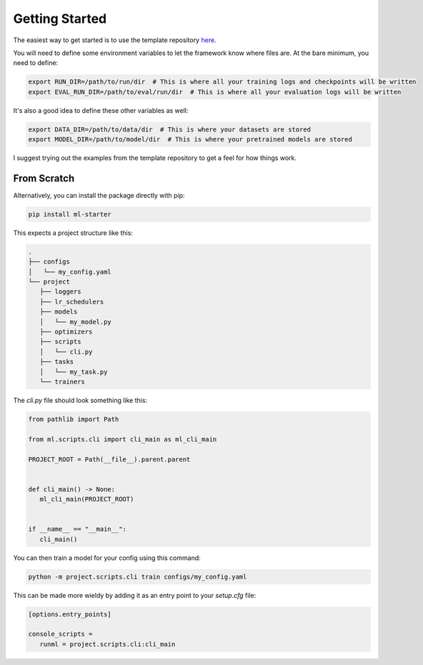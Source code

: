 Getting Started
===============

The easiest way to get started is to use the template repository `here <https://github.com/codekansas/ml-project-template>`_.

You will need to define some environment variables to let the framework know
where files are. At the bare minimum, you need to define:

.. code-block:: bash

    export RUN_DIR=/path/to/run/dir  # This is where all your training logs and checkpoints will be written
    export EVAL_RUN_DIR=/path/to/eval/run/dir  # This is where all your evaluation logs will be written

It's also a good idea to define these other variables as well:

.. code-block:: bash

    export DATA_DIR=/path/to/data/dir  # This is where your datasets are stored
    export MODEL_DIR=/path/to/model/dir  # This is where your pretrained models are stored

I suggest trying out the examples from the template repository to get a feel
for how things work.

From Scratch
------------

Alternatively, you can install the package directly with pip:

.. code-block:: bash

   pip install ml-starter

This expects a project structure like this:

.. code-block:: bash

   .
   ├── configs
   │   └── my_config.yaml
   └── project
      ├── loggers
      ├── lr_schedulers
      ├── models
      │   └── my_model.py
      ├── optimizers
      ├── scripts
      │   └── cli.py
      ├── tasks
      │   └── my_task.py
      └── trainers

The `cli.py` file should look something like this:

.. code-block:: python

   from pathlib import Path

   from ml.scripts.cli import cli_main as ml_cli_main

   PROJECT_ROOT = Path(__file__).parent.parent


   def cli_main() -> None:
      ml_cli_main(PROJECT_ROOT)


   if __name__ == "__main__":
      cli_main()

You can then train a model for your config using this command:

.. code-block:: bash

   python -m project.scripts.cli train configs/my_config.yaml

This can be made more wieldy by adding it as an entry point to your `setup.cfg` file:

.. code-block:: ini

   [options.entry_points]

   console_scripts =
      runml = project.scripts.cli:cli_main
